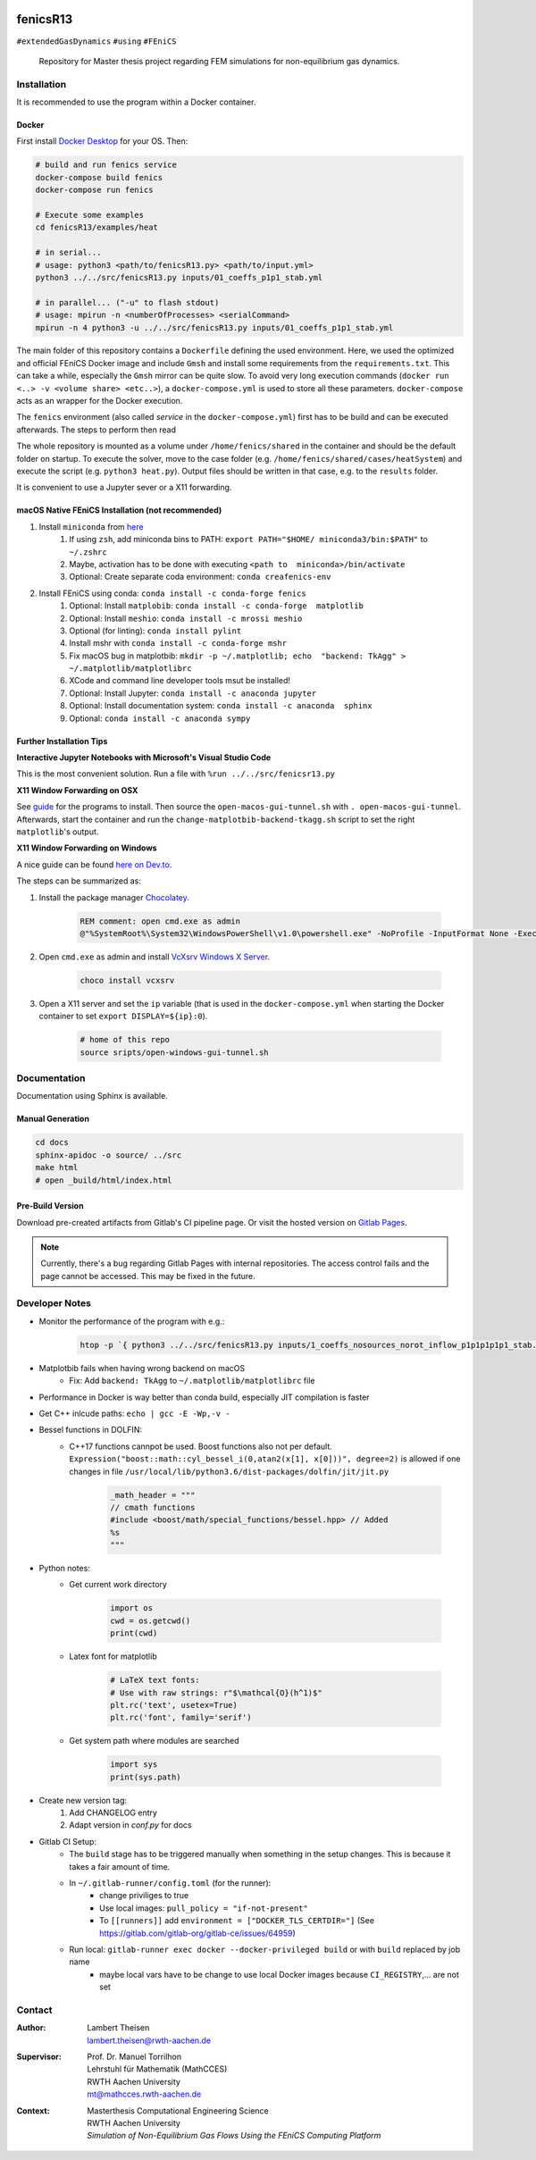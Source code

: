 .. image:: logo.png
    :width: 200px
    :alt: logo

.. inclusion-marker

fenicsR13
================================================================================

|pipeline| |coverage| |version| |website|

``#extendedGasDynamics`` ``#using`` ``#FEniCS``

  Repository for Master thesis project regarding FEM simulations for
  non-equilibrium gas dynamics.

Installation
--------------------------------------------------------------------------------

It is recommended to use the program within a Docker container.

Docker
~~~~~~~~~~~~~~~~~~~~~~~~~~~~~~~~~~~~~~~~~~~~~~~~~~~~~~~~~~~~~~~~~~~~~~~~~~~~~~~~

First install `Docker Desktop`_ for your OS. Then:

.. _`Docker Desktop`: https://www.docker.com/products/docker-desktop

.. code-block:: bash

    # build and run fenics service
    docker-compose build fenics
    docker-compose run fenics

    # Execute some examples
    cd fenicsR13/examples/heat

    # in serial...
    # usage: python3 <path/to/fenicsR13.py> <path/to/input.yml>
    python3 ../../src/fenicsR13.py inputs/01_coeffs_p1p1_stab.yml

    # in parallel... ("-u" to flash stdout)
    # usage: mpirun -n <numberOfProcesses> <serialCommand>
    mpirun -n 4 python3 -u ../../src/fenicsR13.py inputs/01_coeffs_p1p1_stab.yml

The main folder of this repository contains a ``Dockerfile`` defining the used environment. Here, we used the optimized and official FEniCS Docker image and include ``Gmsh`` and install some requirements from the ``requirements.txt``. This can take a while, especially the ``Gmsh`` mirror can be quite slow. To avoid very long execution commands (``docker run <..> -v <volume share> <etc..>``), a ``docker-compose.yml`` is used to store all these parameters. ``docker-compose`` acts as an wrapper for the Docker execution.

The ``fenics`` environment (also called *service* in the ``docker-compose.yml``) first has to be build and can be executed afterwards. The steps to perform then read

The whole repository is mounted as a volume under ``/home/fenics/shared`` in the container and should be the default folder on startup. To execute the solver, move to the case folder (e.g. ``/home/fenics/shared/cases/heatSystem``) and execute the script (e.g. ``python3 heat.py``). Output files should be written in that case, e.g. to the ``results`` folder.

It is convenient to use a Jupyter sever or a X11 forwarding.

macOS Native FEniCS Installation (not recommended)
~~~~~~~~~~~~~~~~~~~~~~~~~~~~~~~~~~~~~~~~~~~~~~~~~~~~~~~~~~~~~~~~~~~~~~~~~~~~~~~~

#. Install ``miniconda`` from `here <https://conda.io/projects/conda/en/latest/user-guide/install/macos.html>`_
    #. If using ``zsh``, add miniconda bins to PATH: ``export PATH="$HOME/ miniconda3/bin:$PATH"`` to ``~/.zshrc``
    #. Maybe, activation has to be done with executing ``<path to  miniconda>/bin/activate``
    #. Optional: Create separate coda environment: ``conda creafenics-env``
#. Install FEniCS using conda: ``conda install -c conda-forge fenics``
    #. Optional: Install ``matplobib``: ``conda install -c conda-forge  matplotlib``
    #. Optional: Install ``meshio``: ``conda install -c mrossi meshio``
    #. Optional (for linting): ``conda install pylint``
    #. Install mshr with ``conda install -c conda-forge mshr``
    #. Fix macOS bug in matplotbib: ``mkdir -p ~/.matplotlib; echo  "backend: TkAgg" > ~/.matplotlib/matplotlibrc``
    #. XCode and command line developer tools msut be installed!
    #. Optional: Install Jupyter: ``conda install -c anaconda jupyter``
    #. Optional: Install documentation system: ``conda install -c anaconda  sphinx``
    #. Optional: ``conda install -c anaconda sympy``

Further Installation Tips
~~~~~~~~~~~~~~~~~~~~~~~~~~~~~~~~~~~~~~~~~~~~~~~~~~~~~~~~~~~~~~~~~~~~~~~~~~~~~~~~

**Interactive Jupyter Notebooks with Microsoft's Visual Studio Code**

This is the most convenient solution.
Run a file with ``%run ../../src/fenicsr13.py``

**X11 Window Forwarding on OSX**

See guide_ for the programs to install. Then source the ``open-macos-gui-tunnel.sh`` with ``. open-macos-gui-tunnel``. Afterwards, start the container and run the ``change-matplotbib-backend-tkagg.sh`` script to set the right ``matplotlib``'s output.

.. _guide: http://joshuamccall.com/articles/docker.html

**X11 Window Forwarding on Windows**

A nice guide can be found `here on Dev.to`_.

.. _`here on Dev.to`: https://dev.to/darksmile92/run-gui-app-in-linux-docker-container-on-windows-host-4kde

The steps can be summarized as:

1. Install the package manager `Chocolatey`_.

    .. code-block:: dosbatch

        REM comment: open cmd.exe as admin
        @"%SystemRoot%\System32\WindowsPowerShell\v1.0\powershell.exe" -NoProfile -InputFormat None -ExecutionPolicy Bypass -Command "iex ((New-Object System.Net.WebClient).DownloadString('https://chocolatey.org/install.ps1'))" && SET "PATH=%PATH%;%ALLUSERSPROFILE%\chocolatey\bin"

2. Open ``cmd.exe`` as admin and install `VcXsrv Windows X Server`_.

    .. code-block:: bash

        choco install vcxsrv
3. Open a X11 server and set the ``ip`` variable (that is used in the ``docker-compose.yml`` when starting the Docker container to set ``export DISPLAY=${ip}:0``).

    .. code-block:: bash

        # home of this repo
        source sripts/open-windows-gui-tunnel.sh

.. _`Chocolatey`: https://chocolatey.org/
.. _`VcXsrv Windows X Server`: https://sourceforge.net/projects/vcxsrv/

Documentation
--------------------------------------------------------------------------------

Documentation using Sphinx is available.

Manual Generation
~~~~~~~~~~~~~~~~~~~~~~~~~~~~~~~~~~~~~~~~~~~~~~~~~~~~~~~~~~~~~~~~~~~~~~~~~~~~~~~~

.. code-block:: bash

    cd docs
    sphinx-apidoc -o source/ ../src
    make html
    # open _build/html/index.html

Pre-Build Version
~~~~~~~~~~~~~~~~~~~~~~~~~~~~~~~~~~~~~~~~~~~~~~~~~~~~~~~~~~~~~~~~~~~~~~~~~~~~~~~~

Download pre-created artifacts from Gitlab's CI pipeline page. Or visit the
hosted version on `Gitlab Pages`_.

.. note:: Currently, there's a bug regarding Gitlab Pages with internal repositories. The access control fails and the page cannot be accessed. This may be fixed in the future.

.. _`Gitlab Pages`: https://lamboo.pages.rwth-aachen.de/fenicsR13/

Developer Notes
--------------------------------------------------------------------------------

- Monitor the performance of the program with e.g.:

    .. code-block:: bash

        htop -p `{ python3 ../../src/fenicsR13.py inputs/1_coeffs_nosources_norot_inflow_p1p1p1p1p1_stab.yml > /dev/null & } && echo $!`

- Matplotbib fails when having wrong backend on macOS
    - Fix: Add ``backend: TkAgg`` to ``~/.matplotlib/matplotlibrc`` file
- Performance in Docker is way better than conda build, especially JIT compilation is faster
- Get C++ inlcude paths: ``echo | gcc -E -Wp,-v -``
- Bessel functions in DOLFIN:
    - C++17 functions cannpot be used. Boost functions also not per default. ``Expression("boost::math::cyl_bessel_i(0,atan2(x[1], x[0]))", degree=2)`` is allowed if one changes in file ``/usr/local/lib/python3.6/dist-packages/dolfin/jit/jit.py``

        .. code-block:: python

            _math_header = """
            // cmath functions
            #include <boost/math/special_functions/bessel.hpp> // Added
            %s
            """

- Python notes:
    - Get current work directory

        .. code-block:: python

            import os
            cwd = os.getcwd()
            print(cwd)

    - Latex font for matplotlib

        .. code-block:: python

            # LaTeX text fonts:
            # Use with raw strings: r"$\mathcal{O}(h^1)$"
            plt.rc('text', usetex=True)
            plt.rc('font', family='serif')

    - Get system path where modules are searched

        .. code-block:: python

            import sys
            print(sys.path)

- Create new version tag:
    1. Add CHANGELOG entry
    2. Adapt version in `conf.py` for docs

- Gitlab CI Setup:
    - The ``build`` stage has to be triggered manually when something in the setup changes. This is because it takes a fair amount of time.
    - In ``~/.gitlab-runner/config.toml`` (for the runner):
        - change priviliges to true
        - Use local images: ``pull_policy = "if-not-present"``
        - To ``[[runners]]`` add ``environment = ["DOCKER_TLS_CERTDIR="]`` (See https://gitlab.com/gitlab-org/gitlab-ce/issues/64959)

    - Run local: ``gitlab-runner exec docker --docker-privileged build`` or with ``build`` replaced by job name
        - maybe local vars have to be change to use local Docker images because ``CI_REGISTRY``,... are not set

Contact
-------

.. image:: ./media/mathcces.png
    :width: 400px
    :alt: mathcces
    :target: http://www.mathcces.rwth-aachen.de

:Author:
    | Lambert Theisen
    | lambert.theisen@rwth-aachen.de
:Supervisor:
    | Prof. Dr. Manuel Torrilhon
    | Lehrstuhl für Mathematik (MathCCES)
    | RWTH Aachen University
    | mt@mathcces.rwth-aachen.de
:Context:
    | Masterthesis Computational Engineering Science
    | RWTH Aachen University
    | *Simulation of Non-Equilibrium Gas Flows Using the FEniCS Computing Platform*

.. |pipeline| image:: https://git.rwth-aachen.de/lamboo/fenicsR13/badges/master/pipeline.svg
    :target: https://git.rwth-aachen.de/lamboo/fenicsR13/commits/master
    :alt: Pipeline status

.. |coverage| image:: https://git.rwth-aachen.de/lamboo/fenicsR13/badges/master/coverage.svg
    :target: https://git.rwth-aachen.de/lamboo/fenicsR13/commits/master
    :alt: Test coverage

.. |version| image:: https://img.shields.io/badge/version-v0.3-blue
    :target: https://lamboo.pages.rwth-aachen.de/fenicsR13/
    :alt: Documentation Website

.. |website| image:: https://img.shields.io/badge/doc-https%3A%2F%2Flamboo.pages.rwth--aachen.de%2FfenicsR13%2F-blue
    :target: %{project_path}
    :alt: Documentation Website
